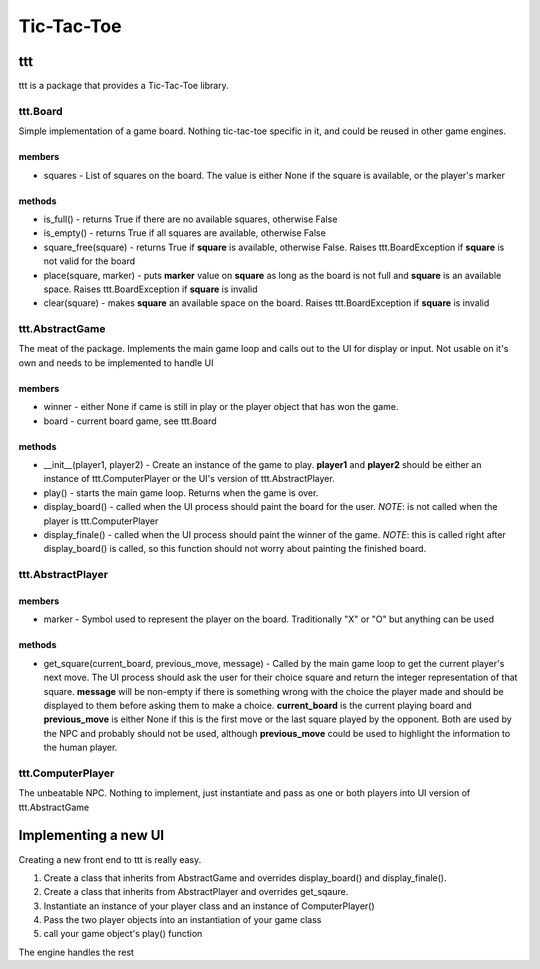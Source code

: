 Tic-Tac-Toe
===========

ttt
---

ttt is a package that provides a Tic-Tac-Toe library.

ttt.Board
~~~~~~~~~

Simple implementation of a game board.  Nothing tic-tac-toe specific in it, and could be reused in other game engines.

members
*******

* squares - List of squares on the board.  The value is either None if the square is available, or the player's marker

methods
*******

* is_full() - returns True if there are no available squares, otherwise False
* is_empty() - returns True if all squares are available, otherwise False
* square_free(square) - returns True if **square** is available, otherwise False.  Raises ttt.BoardException if **square** is not valid for the board
* place(square, marker) - puts **marker** value on **square** as long as the board is not full and **square** is an available space.  Raises ttt.BoardException if **square** is invalid
* clear(square) - makes **square** an available space on the board.  Raises ttt.BoardException if **square** is invalid

ttt.AbstractGame
~~~~~~~~~~~~~~~~

The meat of the package.  Implements the main game loop and calls out to the UI for display or input.  Not usable on it's own and needs to be implemented to handle UI

members
*******

* winner - either None if came is still in play or the player object that has won the game.
* board - current board game, see ttt.Board

methods
*******

* \__init__(player1, player2) - Create an instance of the game to play.  **player1** and **player2** should be either an instance of ttt.ComputerPlayer or the UI's version of ttt.AbstractPlayer.
* play() - starts the main game loop.  Returns when the game is over.
* display_board() - called when the UI process should paint the board for the user.  *NOTE*: is not called when the player is ttt.ComputerPlayer
* display_finale() - called when the UI process should paint the winner of the game.  *NOTE*: this is called right after display_board() is called, so this function should not worry about painting the finished board.

ttt.AbstractPlayer
~~~~~~~~~~~~~~~~~~

members
*******

* marker - Symbol used to represent the player on the board.  Traditionally "X" or "O" but anything can be used

methods
*******

* get_square(current_board, previous_move, message) - Called by the main game loop to get the current player's next move.  The UI process should ask the user for their choice square and return the integer representation of that square.  **message** will be non-empty if there is something wrong with the choice the player made and should be displayed to them before asking them to make a choice.  **current_board** is the current playing board and **previous_move** is either None if this is the first move or the last square played by the opponent.  Both are used by the NPC and probably should not be used, although **previous_move** could be used to highlight the information to the human player.

ttt.ComputerPlayer
~~~~~~~~~~~~~~~~~~

The unbeatable NPC.  Nothing to implement, just instantiate and pass as one or both players into UI version of ttt.AbstractGame

Implementing a new UI
---------------------

Creating a new front end to ttt is really easy.

1. Create a class that inherits from AbstractGame and overrides display_board() and display_finale().
2. Create a class that inherits from AbstractPlayer and overrides get_sqaure.
3. Instantiate an instance of your player class and an instance of ComputerPlayer()
4. Pass the two player objects into an instantiation of your game class
5. call your game object's play() function

The engine handles the rest
